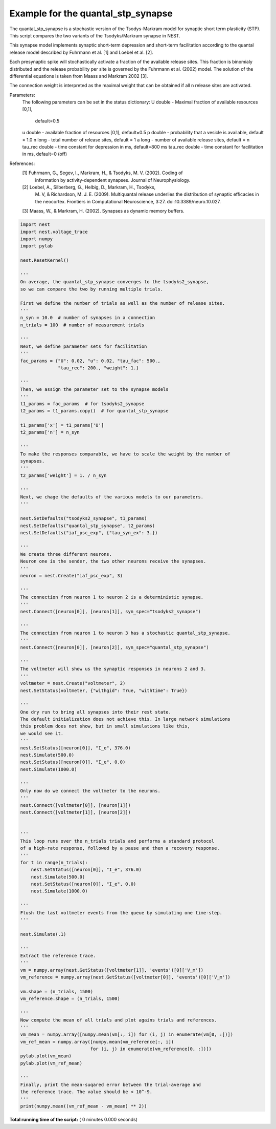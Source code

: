 

.. _sphx_glr_auto_examples_evaluate_quantal_stp_synapse.py:


Example for the quantal_stp_synapse
-----------------------------------

The quantal_stp_synapse is a stochastic version of the Tsodys-Markram model
for synaptic short term plasticity (STP).
This script compares the two variants of the Tsodyks/Markram synapse in NEST.

This synapse model implements synaptic short-term depression and
short-term facilitation according to the quantal release model
described by Fuhrmann et al. [1] and Loebel et al. [2].

Each presynaptic spike will stochastically activate a fraction of
the available release sites.  This fraction is binomialy
distributed and the release probability per site is governed by the
Fuhrmann et al. (2002) model. The solution of the differential
equations is taken from Maass and Markram 2002 [3].

The connection weight is interpreted as the maximal weight that can
be obtained if all n release sites are activated.

Parameters:
     The following parameters can be set in the status dictionary:
     U          double - Maximal fraction of available resources [0,1],
                         default=0.5
     u          double - available fraction of resources [0,1], default=0.5
     p          double - probability that a vesicle is available, default = 1.0
     n          long - total number of release sites, default = 1
     a          long - number of available release sites, default = n
     tau_rec    double - time constant for depression in ms, default=800 ms
     tau_rec    double - time constant for facilitation in ms, default=0 (off)


References:
   [1] Fuhrmann, G., Segev, I., Markram, H., & Tsodyks, M. V. (2002). Coding of
       information by activity-dependent synapses. Journal of Neurophysiology.
   [2] Loebel, A., Silberberg, G., Helbig, D., Markram, H., Tsodyks,
       M. V, & Richardson, M. J. E. (2009). Multiquantal release underlies
       the distribution of synaptic efficacies in the neocortex. Frontiers
       in Computational Neuroscience, 3:27. doi:10.3389/neuro.10.027.
   [3] Maass, W., & Markram, H. (2002). Synapses as dynamic memory buffers.



.. code-block:: python

    import nest
    import nest.voltage_trace
    import numpy
    import pylab

    nest.ResetKernel()

    '''
    On average, the quantal_stp_synapse converges to the tsodyks2_synapse,
    so we can compare the two by running multiple trials.

    First we define the number of trials as well as the number of release sites.
    '''
    n_syn = 10.0  # number of synapses in a connection
    n_trials = 100  # number of measurement trials

    '''
    Next, we define parameter sets for facilitation
    '''
    fac_params = {"U": 0.02, "u": 0.02, "tau_fac": 500.,
                  "tau_rec": 200., "weight": 1.}

    '''
    Then, we assign the parameter set to the synapse models
    '''
    t1_params = fac_params  # for tsodyks2_synapse
    t2_params = t1_params.copy()  # for quantal_stp_synapse

    t1_params['x'] = t1_params['U']
    t2_params['n'] = n_syn

    '''
    To make the responses comparable, we have to scale the weight by the number of
    synapses.
    '''
    t2_params['weight'] = 1. / n_syn

    '''
    Next, we chage the defaults of the various models to our parameters.
    '''

    nest.SetDefaults("tsodyks2_synapse", t1_params)
    nest.SetDefaults("quantal_stp_synapse", t2_params)
    nest.SetDefaults("iaf_psc_exp", {"tau_syn_ex": 3.})

    '''
    We create three different neurons.
    Neuron one is the sender, the two other neurons receive the synapses.
    '''
    neuron = nest.Create("iaf_psc_exp", 3)

    '''
    The connection from neuron 1 to neuron 2 is a deterministic synapse.
    '''
    nest.Connect([neuron[0]], [neuron[1]], syn_spec="tsodyks2_synapse")

    '''
    The connection from neuron 1 to neuron 3 has a stochastic quantal_stp_synapse.
    '''
    nest.Connect([neuron[0]], [neuron[2]], syn_spec="quantal_stp_synapse")

    '''
    The voltmeter will show us the synaptic responses in neurons 2 and 3.
    '''
    voltmeter = nest.Create("voltmeter", 2)
    nest.SetStatus(voltmeter, {"withgid": True, "withtime": True})

    '''
    One dry run to bring all synapses into their rest state.
    The default initialization does not achieve this. In large network simulations
    this problem does not show, but in small simulations like this,
    we would see it.
    '''
    nest.SetStatus([neuron[0]], "I_e", 376.0)
    nest.Simulate(500.0)
    nest.SetStatus([neuron[0]], "I_e", 0.0)
    nest.Simulate(1000.0)

    '''
    Only now do we connect the voltmeter to the neurons.
    '''
    nest.Connect([voltmeter[0]], [neuron[1]])
    nest.Connect([voltmeter[1]], [neuron[2]])


    '''
    This loop runs over the n_trials trials and performs a standard protocol
    of a high-rate response, followed by a pause and then a recovery response.
    '''
    for t in range(n_trials):
        nest.SetStatus([neuron[0]], "I_e", 376.0)
        nest.Simulate(500.0)
        nest.SetStatus([neuron[0]], "I_e", 0.0)
        nest.Simulate(1000.0)

    '''
    Flush the last voltmeter events from the queue by simulating one time-step.
    '''

    nest.Simulate(.1)

    '''
    Extract the reference trace.
    '''
    vm = numpy.array(nest.GetStatus([voltmeter[1]], 'events')[0]['V_m'])
    vm_reference = numpy.array(nest.GetStatus([voltmeter[0]], 'events')[0]['V_m'])

    vm.shape = (n_trials, 1500)
    vm_reference.shape = (n_trials, 1500)

    '''
    Now compute the mean of all trials and plot agains trials and references.
    '''
    vm_mean = numpy.array([numpy.mean(vm[:, i]) for (i, j) in enumerate(vm[0, :])])
    vm_ref_mean = numpy.array([numpy.mean(vm_reference[:, i])
                              for (i, j) in enumerate(vm_reference[0, :])])
    pylab.plot(vm_mean)
    pylab.plot(vm_ref_mean)

    '''
    Finally, print the mean-suqared error between the trial-average and
    the reference trace. The value should be < 10^-9.
    '''
    print(numpy.mean((vm_ref_mean - vm_mean) ** 2))

**Total running time of the script:** ( 0 minutes  0.000 seconds)



.. only :: html

 .. container:: sphx-glr-footer


  .. container:: sphx-glr-download

     :download:`Download Python source code: evaluate_quantal_stp_synapse.py <evaluate_quantal_stp_synapse.py>`



  .. container:: sphx-glr-download

     :download:`Download Jupyter notebook: evaluate_quantal_stp_synapse.ipynb <evaluate_quantal_stp_synapse.ipynb>`


.. only:: html

 .. rst-class:: sphx-glr-signature

    `Gallery generated by Sphinx-Gallery <https://sphinx-gallery.readthedocs.io>`_
